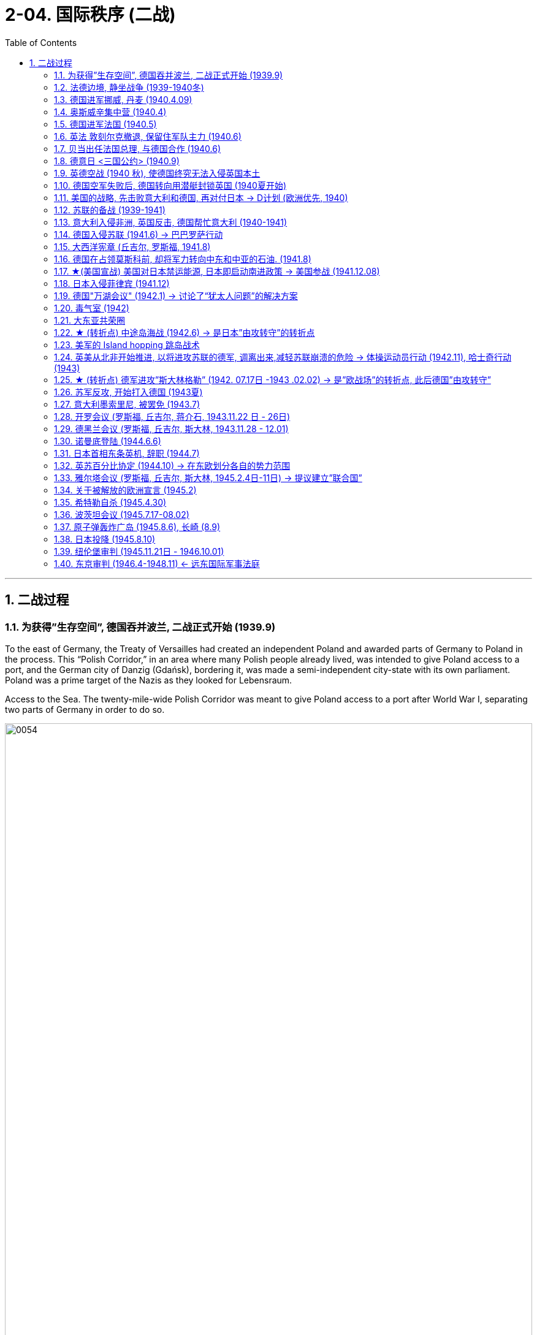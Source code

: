 
= 2-04. 国际秩序 (二战)
:toc: left
:toclevels: 3
:sectnums:
:stylesheet: myAdocCss.css

'''


== 二战过程

=== 为获得”生存空间”, 德国吞并波兰, 二战正式开始 (1939.9)

To the east of Germany, the Treaty of Versailles had created an independent Poland and awarded parts of Germany to Poland in the process. This “Polish Corridor,” in an area where many Polish people already lived, was intended to give Poland access to a port, and the German city of Danzig (Gdańsk), bordering it, was made a semi-independent city-state with its own parliament. Poland was a prime target of the Nazis as they looked for Lebensraum.


Access to the Sea. The twenty-mile-wide Polish Corridor was meant to give Poland access to a port after World War I, separating two parts of Germany in order to do so.


image:img/0054.jpg[,100%]

The lessons learned from Hitler’s violation of the Munich Pact spurred Britain and France to take action to protect Poland.

They have also been invoked by world leaders ever since, whenever the aggression of one nation threatens the sovereignty or the territorial integrity of another. Using the example of Munich to warn against the perils of allowing one nation to invade another without opposition, whether it be Hitler’s Germany or Putin’s Russia, is known as invoking the Munich Analogy.


The key to whether Germany could be boxed in was the attitudes of Stalin and the Soviet Union. As early as the summer of 1938, Stalin began to think of making some sort of deal with Germany.

Stalin, aware of Hitler’s musings in his book Mein Kampf, understood the long-term threat Germany posed and sought to buy time to prepare for possible war. For his part, Hitler wanted to avoid Germany’s World War I mistake of fighting on two fronts simultaneously. The result was the German- Soviet Nonaggression Pact of August 23, 1939.

In this pact, Germany and the USSR agreed not to attack one another or to assist other nations in attacking the other. Included in the agreement were secret protocols that essentially divided eastern Europe between Germany and the Soviet Union. Lithuania, Latvia, Estonia, and parts of eastern Poland were allocated to the USSR as a reward for cooperating with Germany in the dismemberment of Poland.

Seeing the pact as an ominous green light for a German eastward thrust, two days later Britain signed a mutual defense agreement with Poland.


All things seemed ready for the German onslaught, which was launched on September 1, 1939. Britain and France fulfilled their commitment to Poland and declared war on Germany, forming the partnership known as the Allies, but not on the Soviet Union.

About two weeks later, Soviet forces invaded Poland from the east. Crushed from two sides, Poland essentially ceased to exist. The European fires of World War II had been ignited.

'''

=== 法德边境, 静坐战争 (1939-1940冬)

The British quickly discovered there was no practical way to render much assistance to the Poles. Instead, they relied on the French to engage the Germans. But the French felt they could not sustain an offensive against Germany’s western front. They preferred to prepare their defenses for an eventual German offensive against France. Britain joined the French by deploying the British Expeditionary Force (BEF) to defend the French-Belgian border. By then, Poland was already lost and had been folded into Hitler’s plans of dominating Europe.

During the winter of 1939–1940, little action took place on the French-German border save for a few clashes of patrols and reconnaissance units. That period of waiting has sometimes been referred to as the Phony War or, derisively, as the sitzkrieg (“sitting war”).


'''

=== 德国进军挪威, 丹麦 (1940.4.09)

The German advance westward began with some forays into Norway and Denmark to the north on April 9, 1940. Not wanting to provoke German invasions, both Belgium and the Netherlands declared neutrality. This disadvantaged the British and French, since they were then not allowed to coordinate defenses with Dutch and Belgian forces or station troops in their territory.


'''

=== 奥斯威辛集中营 (1940.4)

Auschwitz in western Poland was the largest of the death camps, originally constructed in 1940 to hold Polish political prisoners. It became a death camp in 1941 when Polish and Soviet prisoners were executed there.

That same year, a new camp (known as Auschwitz II or Birkenau) was built nearby. Its main purpose was to kill Jewish people who were brought on freight trains from all over Europe. Other camps also existed at Auschwitz, including labor camps where prisoners worked for the chemical company I.G. Farben.

Some 1.3 million people were sent to Auschwitz-Birkenau before Heinrich Himmler, the leader of the SS, ordered the camp closed and evacuated in January 1945 as the Soviet army rapidly advanced on it. Of these 1.3 million, 1.1 million would die there. The vast majority, nearly one million, were Jewish.


'''

=== 德国进军法国 (1940.5)

The Germans then launched their full westward offensive on May 10, 1940. Within a matter of weeks, German troops had overrun western Europe, storming through the Netherlands, Luxembourg, and Belgium and into France, avoiding the Maginot Line, a system of fortifications and weapons installations that had been built on the French border in the 1930s in order to protect France from another German invasion.


'''

=== 英法 敦刻尔克撤退, 保留住军队主力 (1940.6)

Early in the morning of May 23, 1940, the British commander in France, seeing the perils of his position, gave the order to begin a withdrawal toward Dunkirk on the French coast. Eventually, this culminated in the extraordinary evacuation across the English Channel of much of the BEF and thousands of French and other Allied forces between June 15 and 25 using every British boat capable of crossing the Channel. The retreat saved 200,000 troops.


'''

=== 贝当出任法国总理, 与德国合作 (1940.6)

French prime minister Paul Reynaud resigned rather than sign the armistice agreement with Germany in June 1940. Instead, Marshall Philippe Pétain, a hero of World War I, became the prime minister of a truncated French government based in Vichy, France, that, although nominally independent, cooperated with Germany.


'''

=== 德意日 <三国公约> (1940.9)

The remarkable success of the German blitzkrieg in Europe during the summer of 1940 presented the Japanese military with some significant strategic opportunities. For instance, the isolation of European colonies in Asia might make them ripe for seizing. Consequently, to provide for mutual defense and perhaps to frighten the United States away from giving more substantial assistance against them, Japan joined Germany and Italy in the defensive military alliance called the Tripartite Pact in September 1940.

(Japan and Germany had earlier signed the Anti-Comintern Pact against the Soviet Union, which Japan saw as a rival for dominance in Asia, in 1936, and Italy had joined in a year later. Japan had parted ways with Germany in 1939, however, when the German-Soviet Nonaggression Pact was signed, and a new agreement was thus in order.)


'''

=== 英德空战 (1940 秋), 使德国终究无法入侵英国本土

Hitler planned to finish off Britain with a cross-channel invasion using air and submarine bases in both Norway, which had surrendered in June 1940, and northern France. Through the late summer and into the fall of 1940, the Battle of Britain raged in the skies over Britain as a duel between the German Luftwaffe and the Royal Air Force (RAF). The Germans initially focused their attacks on shipping in the English Channel and then began to bomb weapons-production facilities.

Aided in part by the innovation of radar, which gave some advance warning of German onslaughts, the RAF prevailed.

When the Luftwaffe shifted its focus from military to civilian targets, particularly the bombing of London, it inadvertently gave the British the opportunity to rebuild their airfields and defense plants and assemble more planes.


'''

=== 德国空军失败后, 德国转向用潜艇封锁英国 (1940夏开始)

With the Luftwaffe struggling in the summer of 1940, the responsibility for subduing England increasingly fell to the German submarine fleet, on the theory that England could be starved to death.


'''

=== 美国的战略, 先击败意大利和德国, 再对付日本 → D计划 (欧洲优先, 1940)

Britain and the United States planned early in the war to focus on defeating Italy and Germany before Japan but left the Soviet Union to battle Germany alone.

Beginning in 1938 and through the spring of 1941, U.S. military leaders produced several plans of action in the event of war with the Axis powers. Immediately after winning an unprecedented third term in 1940, Roosevelt was briefed by his chief of naval operations, Admiral Harold R. Stark, who advised him that the best military strategy was “Plan D”—a Europe First plan. This focused the United States and Britain on defeating Germany and Italy first and adopting a defensive posture against Japan if it entered the war.


'''

=== 苏联的备战 (1939-1941)

The defeat of Poland removed a buffer between German-occupied and Soviet territory. When Germany invaded Poland on September 1, 1939, Stalin began to take steps to prepare the USSR for what might happen next.

At the end of 1939, he launched the “Winter War” against Finland to obtain territory near Leningrad (the city formerly known as St. Petersburg or Petrograd) that would bolster Soviet defenses.

In April 1941, the Soviets signed a Neutrality Pact with Japan, freeing both nations from the prospect of a multiple-front war.

The Kremlin in Moscow received a continuous stream of intelligence warning of an impending invasion. After receiving one such report outlining German battle plans, Stalin called up half a million reservists. Yet, fearing to provoke the Germans into action, he was cautious with his forces.


'''

=== 意大利入侵非洲, 英国反击, 德国帮忙意大利 (1940-1941)

Mussolini decided to expand his African holdings and in August 1940 occupied British Somaliland, threatening the British in Egypt. The British counterattacked. Losing ground in Africa from June through December 1940, Mussolini turned his eyes on the Balkans. In October 1940, expecting an easy victory, Italian units invaded Greece but were badly defeated.

To forestall further disaster, Hitler dispatched General Erwin Rommel and his Afrika Korps to duel with the British in northeast North Africa. Not only did Germany wish to support its Italian ally, but it also sought to gain control of the Suez Canal and guarantee its access to Middle Eastern oil, which would be crucial in winning the war. To further aid his faltering ally and deal with an anti-German uprising in Yugoslavia, Hitler postponed his invasion of the Soviet Union by several weeks and invaded Greece on April 6, 1941.


'''

=== 德国入侵苏联 (1941.6) → 巴巴罗萨行动

Betraying the German-Soviet Nonaggression Pact, he assembled the largest land-invasion force in world history, more than three million troops, including contributions from countries with their own grievance against the Soviet Union such as Finland, Romania, Hungary, Yugoslavia, Italy, Slovakia, and Spain. Operation Barbarossa began on June 22, 1941, leading the Soviet Union to formally join the Allies in opposing Germany.


The speed of the German attack was greater than anticipated, and within weeks, Belorussia, Lithuania, Latvia, and Estonia had been occupied by the German army, which was called the Wehrmacht (“defense power”).

By August, the Germans had captured Kyiv, an industrial center that contained a large portion of the Soviet economic infrastructure at that time. By November, Hitler had gone farther into Russia than Napoleon had. The German army stood at the gates of Leningrad, on the outskirts of Moscow, and on the Don River.


But serious problems arose that came back to haunt the Germans. The speed of the advance had strained the delivery of supplies. The force advancing on Moscow needed nearly thirty train shipments of fuel each day to maintain its pace, but by November, it was receiving only three. In August, a shortage of clean water had spread dysentery and cholera among the troops. When the late summer rains came, German soldiers found that they could neither drive fast (because of mud) nor keep themselves and their equipment dry. Once the Russian winter began, it became so cold that bread rations froze and had to be chopped into portions with axes.


The siege of Leningrad lasted 872 days and was one of the longest and deadliest in world history. In early 1942, nearly 100,000 people in the city starved to death each month, and some of the remaining residents resorted to cannibalism to survive. Overall, a million and a half people perished. Facing this, Stalin seems to have momentarily faltered. By the end of 1941, his head of security was instructed to send feelers to the Germans through the Bulgarian ambassador to Moscow, broaching the possibility of peace.


'''

=== 大西洋宪章 (丘吉尔, 罗斯福, 1941.8)

With the war expanding into the plains of Russia, Churchill requested a face-to-face meeting with Roosevelt, who secretly sailed to Newfoundland in August 1941 for the purpose. This conference was the first of what have since become commonplace events in diplomacy—summit meetings of the heads of state.

The two leaders produced the Atlantic Charter, a recasting of the principles articulated in Woodrow Wilson’s Fourteen Points (1918) into eight major points that reflected British and U.S. goals for a postwar world, though not the Soviet Union’s goals for Europe. It insisted on the unconditional surrender of the Axis nations—Germany, Italy, and Japan—renounced any territorial expansion, and affirmed the right of self-determination. There would be freedom of the seas, reduced barriers to free trade, and promotion of social welfare through economic cooperation. Peace would be promoted through the disarmament of aggressor nations.


'''

=== 德国在占领莫斯科前, 却将军力转向中东和中亚的石油. (1941.8)

In August 1941, given the initial success of the German invasion and poised to capture Moscow, Hitler delayed the advance to decide strategy. The German general staff wanted to drive directly for Moscow and take it before winter. Hitler, however, diverted a significant part of his forces to the south.

Both Allied and Axis thinkers had long recognized the strategic military importance of oil. For some time prior to the war, the British government had interjected itself into the politics of Iraq, Persia, Afghanistan, and Egypt for this reason. The Germans too had taken a keen interest in the Middle East and central Asia in the 1930s.


To block potential German access to Iranian oil, the British first demanded the possibly pro-German Shah expel Germans and sever ties with Berlin. Taking no chances, British and Soviet forces then invaded Iran in August 1941. Iranian resistence collapsed in a couple of days, and Reza Shah was forced to abdicate in favor of his son Mohammad Reza Pahlavi. The Germans were expelled, and the Allied occupation lasted until 1946.

During those years, Iran became a funnel through which much Allied aid, especially from the United States, was delivered to Stalin as he struggled to hold out against the Wehrmacht.


By 1939, the global supply of oil was in the hands of seven oil conglomerates—none of which were German. Consequently, Germany was heavily reliant on Romanian and Soviet oil between 1939 and 1941. The oil fields in the Soviet Republic of Azerbaijan, one thousand kilometers from Stalingrad, looked like a possible solution, so the German army moved to capture the city of Baku, the center of the Soviet oil-drilling industry. Thus, both winter and the German drive for oil saved Moscow.


'''

=== ★(美国宣战) 美国对日本禁运能源, 日本即启动南进政策 → 美国参战 (1941.12.08)

Trying to pressure the Japanese into ceasing their aggression, in August 1941 the United States imposed sanctions including an embargo on oil and gas sales to Japan. This action further reinforced Japan’s plan to turn to the South Pacific to absorb the natural resources of the crumbling European imperial regimes and the Philippines, a U.S. colony. Seeing the United States as a soft enemy unwilling to make the sacrifices needed to win a war, Japan planned a surprise assault on the naval base at Pearl Harbor, Hawaii, while last-ditch efforts at a diplomatic settlement between Tokyo and Washington were taking place. The United States wanted Japan to ultimately withdraw from China, to which it would not agree, and Japan felt the United States would not be open to further negotiations. Its leaders decided they had to move against the United States while they still could.


The following day, Congress voted unanimously to declare war on Japan. A few days later, following Germany’s and Italy’s declarations of war against the United States, the country entered the war in Europe as well on the side of the Allies. Following the attack on Pearl Harbor, China also joined the Allies, but it did not join in the fighting in Europe.

Leadership of the troops fell to Dwight D. Eisenhower, who was rapidly promoted through the ranks to become a key aide to Chief of Staff George C. Marshall and commanding general of the European theater of operations.


'''

=== 日本入侵菲律宾 (1941.12)

When the Japanese invaded the Philippines beginning in December 1941, the limited U.S. and Filipino forces put up stiff resistance in jungle fighting. Outnumbered, however, they surrendered their positions on the Bataan Peninsula on April 9, 1942. The command headquarters surrendered at Corregidor Island nearly a month later. The resulting sixty-mile forced march to an internment camp led to the deaths of more than a quarter of the estimated eighty thousand Allied prisoners and became known as the Bataan Death March.

Over the course of the war, the Japanese held approximately 140,000 Allied troops under severe conditions at various camps in the Greater East Asia Co-Prosperity Sphere and on the Japanese home islands. By the end of the war, as many as thirty thousand had perished there.


'''

=== 德国"万湖会议" (1942.1) → 讨论了“犹太人问题”的解决方案

The concentration camps were simultaneously labor and death camps. In January 1942 at the Wannsee Conference, the Final Solution to the “Jewish question” was discussed. It was decided that German state policy would be to eliminate European Jewish people by working them to death, starving them, or otherwise exterminating them. They were persecuted in place or sent to death camps.


'''

=== 毒气室 (1942)

Other gas chambers were constructed at Belzec, Sobibor, and Treblinka in 1942, and arriving prisoners deemed unsuitable for work were usually sent almost directly to the “showers,” actually gas chambers. The systematic implementation of these policies required the collaboration of tens of thousands of people from across Europe, which culminated in the murder of more than six million Jewish people and at least three million members of other minority groups, including gay and Roma people, communists, socialists, and Jehovah’s Witnesses, before the war was over.

Historians disagree about how many died in the camps, and the true number will likely never be known.


'''

=== 大东亚共荣圈

Five months into 1942, the Japanese had gathered a significant portion of Burma, Malaya and the Straits Settlements, Indonesia, French Indochina, and the Philippines into the Greater East Asia Co- Prosperity Sphere.

Japan in the Pacific Theater. Between 1937 and 1942, Japan launched attacks against and gained control of far-flung territory throughout East Asia, Southeast Asia, and the Pacific.


The extent of the area under control and the size of the captive population presented governance issues, while geography severely strained communication and transportation networks. Puppet regimes were an attempt to solve some of these problems, such as the collaborationist regime in China under Wang Jingwei in 1940, the Ba Maw government in Burma during the Japanese occupation, and the administration of José P. Laurel in the defeated Philippines.


'''

=== ★ (转折点) 中途岛海战 (1942.6) → 是日本”由攻转守”的转折点

Successes were short-lived, however, because in June 1942, the United States decisively won what became the turning point of the war in the Pacific—the Battle of Midway, which stopped Japan’s advance across the Pacific. The balance of power clearly shifted toward the Allies, and the Japanese navy never recovered its momentum.

'''

=== 美军的 Island hopping 跳岛战术

Pursuing an island-hopping campaign to roll back Japanese seizures of land, the United States frequently had to engage the Japanese in dense jungle terrains.

'''

=== 英美从北非开始推进, 以将进攻苏联的德军, 调离出来,减轻苏联崩溃的危险 → 体操运动员行动 (1942.11),  哈士奇行动(1943)

Fearing that any substantial British effort against the Germans in Norway or northern France would become a slaughter, Winston Churchill conceived Operation Gymnast, a plan to engage the Germans in northwest Africa instead. On a military mission to London in July 1942, General Eisenhower was deeply disappointed in Churchill’s approach, considering how badly the Soviets were suffering from German offensives. General George C. Marshall favored opening a front in northern Europe in order to draw German resources away from its attack on the Soviet Union before the Soviets collapsed. But Churchill prevailed, and the Allies, now including the United States, invaded French North Africa (Algeria, Morocco, and Tunisia) in November 1942.

Key British possessions Egypt and the Suez Canal were saved, and in a January 1943 summit meeting at Casablanca in French Morocco, Churchill and Roosevelt planned the next phase of the war, Operation Husky, the invasion of Sicily. This choice disappointed Stalin, who had been hoping for an invasion of western Europe instead, to draw German troops away from the fighting in the east and the Soviet Union.



'''

=== ★ (转折点) 德军进攻”斯大林格勒” (1942. 07.17日 -1943 .02.02) → 是”欧战场”的转折点, 此后德国”由攻转守”

In the summer of 1942, the Germans resumed the offensive on all fronts but were unable to get far, except for approaching Stalingrad. Hitler was determined to take the city and Stalin to hold it. In July, Stalin issued Order No. 227 forbidding Soviet troops from retreating: “Not one step backwards!” By the fall of 1942, German troops had actually broken into Stalingrad, but their progress thereafter was gruesomely slow and difficult. For more than two months, the Battle of Stalingrad raged with ferocity.


Having assembled sufficient forces, in November 1942 the Soviet Red Army counterattacked at Stalingrad and managed to trap the Germans in a noose. The only way for the Germans to resupply was by air, which was far too limited to sustain them for very long.

Despite being specifically forbidden to do so, on January 31, 1943, German field marshal Friedrich Paulus surrendered what was left of his Sixth Army. The Soviets captured close to 100,000 German troops. Total casualties in the battle had reached nearly two million, including substantial numbers of civilians.


The Battle of Stalingrad stopped the German advance into the Soviet Union. It was the first clear defeat for Hitler’s Germany and the turning point of the war in Europe, setting the Nazis on a defensive course for the remainder of the war.


'''

=== 苏军反攻, 开始打入德国 (1943夏)

From the time of his first meeting with Churchill in August 1942, a frustrated Stalin had been calling for a second front against the Nazis in Europe. In the summer of 1943, the Soviets, fresh from saving Stalingrad, went on the offensive against the Germans. The ensuing Battle of Kursk was the biggest land battle of the war and the largest tank battle in history.


'''

=== 意大利墨索里尼, 被罢免 (1943.7)

Mussolini had insisted on contributing 200,000 troops to the invasion of the Soviet Union, and by early 1943, half of them had become casualties. Allied victories in North Africa and Sicily, along with the Allied bombing of Rome in July 1943, further humiliated Mussolini.

In Italy, a coalition of former fascist supporters, military officers, the few surviving liberal politicians, and the king himself reached the conclusion that Mussolini must go. The Grand Fascist Council met for the first time in three years on July 24, 1943, and voted overwhelmingly to remove him from power and place him under arrest.

A government was formed under Marshal Pietro Badoglio, who initiated secret negotiations with the Allies.


The Allied invasion of the mainland of Italy at the beginning of September provided the impetus for Italy’s surrender on September 8, 1943. Four days later, Hitler had German special forces rescue Mussolini. German troops already in Italy then moved to disarm the remnants of the Italian army and established a government called the Republic of Salo in northern Italy, with Mussolini as its figurehead. However, Italian communist partisans captured and executed Mussolini in April 1945.


'''

=== 开罗会议 (罗斯福, 丘吉尔, 蒋介石, 1943.11.22 日 - 26日)

The western Allied powers hoped China could play a major role in defeating the Axis powers. To that end, Chiang Kai-shek was invited to a conference in Cairo along with other Allied leaders in 1943. In the last phase of the war, Chinese forces were able to advance through Burma and reopen the major road between China and India.


'''

=== 德黑兰会议 (罗斯福, 丘吉尔, 斯大林, 1943.11.28 - 12.01)

Earlier, with Iran secured through the Allied invasion, Tehran had been the site of the first of the World War II conferences between the “Big Three”: Churchill, Roosevelt, and Stalin. From November 28 to December 1, 1943, the Tehran conference addressed relations between the Allies, relations between Turkey and Iran, operations in Yugoslavia, the fight against Japan, and plans for the postwar settlement.

- A protocol signed at the conference pledged the Big Three’s recognition of Iran’s independence.

- The Big Three also agreed on a cross-channel invasion of Europe scheduled for May 1944, in conjunction with a Soviet attack on Germany’s eastern border.

- Stalin dominated the conference, using Soviet victories to get preliminary agreements on the borders of Poland after the war.

- Churchill and Roosevelt also consented to the USSR setting up governments sympathetic to itself in the Baltic states.

- Roosevelt and Stalin continued their discussions of a general international organization that had been proposed a few months earlier.


'''

=== 诺曼底登陆 (1944.6.6)

Finally, several months after the Soviet victory at Kursk, General Eisenhower prepared to open a second front in the European theater of the war. By May 1944, the German military was facing a dilemma. The Soviet Red Army was relentlessly rolling back German positions in the east, and it seemed obvious that the British and U.S. troops were preparing for an invasion of the continent. Given the brutality of the battles on the eastern front, the Germans chose to retain 228 divisions to counter the Soviets and assigned the defense of Europe to fifty-eight divisions, only fifteen of which were in the vicinity of Normandy, France.


Normandy, however, was the secret site of the coming invasion. After months of assembling and training troops, the Allies began their invasion of France at 2 a.m. on June 6, 1944—D-Day. Having assumed responsibility for nearly every detail but not convinced he had done enough, Eisenhower wrote a letter of resignation the night before in case things did not go well. But they did. By the second day of the operation, approximately 160,000 Allied troops with considerable armor were linking up in a continuous line through Europe and punching holes in German defenses. Paris was liberated just two months later.


A race to capture Berlin then began, with Allied generals vying for the honor of getting there first. As British and U.S. troops approached from the west, the Soviets closed in on the city from the east.


'''

=== 日本首相东条英机, 辞职 (1944.7)

The Japanese military made many missteps across the Pacific.

An early attempt to capture part of the Aleutian Islands failed.

The defensive perimeters of Japan’s home islands were constantly redrawn over 1942 and 1943. Without reevaluating its strategies, Japan transferred forces from China to plug holes punched in this perimeter. Its total losses in the China campaign, from its initial invasion in 1937 to its surrender in 1945, approached 500,000. (The Chinese lost as many as ten million. Historians disagree regarding how many millions of people were displaced by the war.)

An attempted Japanese invasion of India beginning in March 1944 was called off after massive losses in July 1944.

Because Prime Minister Hideki Tojo was the face of the war party both abroad and at home, it seemed clear that no peace settlement with the Allies was conceivable if he were in power. Therefore, in July 1944, having lost the support of the emperor for the failure of his strategies, Tojo was forced to resign.


'''

=== 英苏百分比协定 (1944.10) → 在东欧划分各自的势力范围

On a visit to Stalin late in 1944, Churchill signed the Percentages Agreement in which the two decided to divide up eastern Europe into spheres of influence, with Britain getting a 90 percent share of Greece, the USSR getting 90 percent of Romania, and both holding 50 percent of the political power in Hungary and Yugoslavia. Churchill thought Stalin should burn the document afterward because “it might be thought rather cynical if it seemed we had disposed of these issues, so fateful to millions of people, in such an offhand manner.”


'''

=== 雅尔塔会议 (罗斯福, 丘吉尔, 斯大林, 1945.2.4日-11日) → 提议建立”联合国”

With the conflict nearing its end, the Big Three met again to plan the peace at the Yalta Conference in the Soviet Crimea from February 4 to 11, 1945.

Roosevelt’s agenda asked for Soviet support in the U.S. Pacific War against Japan, specifically in invading Japan. He also hoped for support for the creation of a new institution—the United Nations—that would be modeled on the premise of collective security but would be a stronger body than the League of Nations had been.

Churchill pressed for free elections and democratic governments in eastern and central Europe (specifically Poland), while Stalin demanded a Soviet sphere of political influence in eastern and central Europe.

Stalin promised free elections in Poland, despite having recently installed a government in Polish territories occupied by the Red Army. His preconditions for the Soviet Union’s declaring war against Japan were U.S. recognition of Mongolian independence from China and of Soviet interests in the Manchurian railways and Port Arthur. These were agreed upon without Chinese representation or consent, and Stalin promised that the Soviet Union would enter the Pacific War three months after the defeat of Germany.

Roosevelt met Stalin’s price in the hope that the USSR could be dealt with after the war via the United Nations, which the Soviets had agreed to join.



Germany was to undergo demilitarization and denazification and make reparations, partly in the form of forced labor by German prisoners of war and others who would work in agricultural and industrial roles in both Eastern and Western Europe after the war. At the same time, Nazi war criminals were to be hunted down and brought to justice. Stalin insisted that given the pain and destruction the Germans had visited upon the Soviet Union, reparations ought to go to the nation that had suffered the most. Resolution of this issue was postponed to a future conference.


'''

=== 关于被解放的欧洲宣言 (1945.2)

In the Declaration on Liberated Europe, the three leaders agreed that all original governments would be restored in the invaded countries (except France, Romania, and Bulgaria and the Polish government-in-exile in London), and that all displaced civilians would be repatriated. Other key points of the meeting were reaffirmation of the unconditional surrender of Nazi Germany, and of the division of Germany and Berlin into three occupied zones (later expanded to four).


'''

=== 希特勒自杀 (1945.4.30)

On April 30, 1945, Hitler and his wife of one day, Eva Braun, committed suicide. Various German commanders then began surrendering to Soviet or Allied forces. Hermann Göring surrendered on May 6, and the next day the chief of staff of German forces, General Alfred Jodl, unconditionally surrendered all German forces. Victory in Europe had been achieved.


'''

=== 波茨坦会议 (1945.7.17-08.02)

Japan’s leaders, however, refused to consider an unconditional surrender that, among other things, may have led to the emperor’s being tried for war crimes. They came to the conclusion that an invasion of the home islands was inevitable.


Between July 17 and August 2, 1945, the final Allied summit conference took place at Potsdam, a suburb of Berlin. This time, Harry S. Truman replaced the late Franklin Roosevelt, and Winston Churchill was replaced by Britain’s newly elected prime minister Clement Attlee. Truman was already troubled by Soviet actions in Europe. He disliked the concessions Roosevelt had made that allowed the Soviets to install a communist government in Poland. He also disapproved of Stalin’s plans, made known at the Yalta Conference, to demand large reparations from Germany. Truman feared the resulting burden on Germany might lead to another cycle of rearmament and aggression.


[.small]
[options="autowidth" cols="1a,1a"]
|===
|Header 1 |Header 2

|-> 对德国的占领划分

|After issuing a demand for the unconditional surrender of Japan, the conference turned toward the fate of postwar Europe. The Allied leaders agreed to demilitarize Germany and to divide the conquered nation and its capital of Berlin into four occupation zones: three in the west to be controlled by Britain, France, and the United States, and one in the east for the USSR. An Allied Control Council was created to administer occupied Germany, though the choice to make the council’s decisions unanimous later proved unrealistic.


|-> 对德国经济的改造

|The German economy was to be decentralized and focused on agriculture and nonmilitary industries.


|-> 德国如何支付赔款问题

|The debates about reparations stemming from the Yalta Conference were settled with a plan to exchange Germany’s western industrial production for its eastern agricultural production. In practice, however, this plan led to economic policies being instituted and managed by zones rather than for the nation as a whole, creating further disunity among the Allies.


|-> 波兰边界问题

|The settlement of the final borders of Poland was postponed, but Britain and the United States agreed to the transfer of designated German territory to Poland.
|===



'''

===  原子弹轰炸广岛 (1945.8.6), 长崎 (8.9)

The bomb was used, first against Hiroshima on August 6, 1945, and three days later on Nagasaki.

Keeping the promise made at Yalta, after the bombing of Hiroshima, the Soviets broke their nonaggression pact with Japan and invaded Manchukuo and Korea, ending any hope that they might act as an intermediary in a negotiated settlement with the Allies. Japan surrendered shortly after.


'''

===  日本投降 (1945.8.10)

On August 10, 1945, in the wake of the atomic attacks and the Soviet invasion of Manchukuo, Japanese Emperor Hirohito had informed his Privy Council that he accepted the Potsdam Declaration regarding Japan’s unconditional surrender, and soon thereafter the Allies were informed to that effect. Hirohito himself followed up on August 15 with the first public broadcast any emperor had ever made to the Japanese people, saying he would bear the pain of defeat and accept the Allied terms. A month later on September 2, General Yoshijirō Umezu, the army’s chief of staff, signed a surrender document aboard the USS Missouri at anchor in Tokyo Bay.


'''

===  纽伦堡审判 (1945.11.21日 - 1946.10.01)

Following Germany’s surrender in May 1945, a military court was convened in the city of Nuremberg to try Germans accused of war crimes.

Efforts were also made to establish some measure of justice via war crimes trials. In August 1945, Britain, the Soviet Union, and the United States agreed to create the International Military Tribunal to try Germans accused of committing war crimes, crimes against peace, and crimes against humanity. The Nuremberg Trials sought justice for Germany’s crimes against humanity; they lasted through 1946. Twenty-two individuals and seven Nazi organizations were indicted. Nineteen defendants were convicted and received sentences ranging from fifteen years in prison to death by hanging. Three of the Nazi organizations were ruled to be criminal organizations.


(Ohlendorf, thirty-eight years of age, who was head of the Nazi agency in charge of intelligence and security, was found guilty of war crimes and executed.)

OHLENDORF: The instructions were that in the Russian operational areas of the Einsatzgruppen the Jews, as well as the Soviet political commissars, were to be liquidated.

In the year between June 1941 to June 1942 the Einsatzkommandos [men working for the Einsatzgruppen] reported ninety thousand people liquidated.


COL. AMEN: On what pretext, if any, were they rounded up?

OHLENDORF: On the pretext that they were to be resettled.


'''

===  东京审判 (1946.4-1948.11) ← 远东国际军事法庭

In Tokyo, the International Military Tribunal for the Far East emerged from the Potsdam Declaration. (Since the Soviet Union had not declared war on Japan at that time, it was not a party to the agreement.) The trials began in 1946 and lasted until November 1948. Eighteen members of the Japanese military and nine senior politicians were indicted. All were found guilty but one, who was found mentally unfit to stand trial; six were executed and the rest sentenced to prison.



'''



